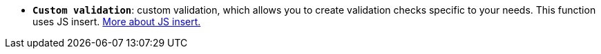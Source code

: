 * *`Custom validation`*: custom validation, which allows you to create validation checks specific to your needs. This function uses JS insert. xref:bp-modeling/forms/components/general/eval.adoc[More about JS insert.]